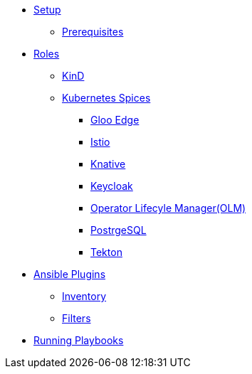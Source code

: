 * xref:setup.adoc[Setup]
** xref:setup.adoc#prerequisite[Prerequisites]

* xref:roles.adoc[Roles]
** xref:role-kubernetes-kind.adoc[KinD]
** xref:role-kubernetes-spices.adoc[Kubernetes Spices]
*** xref:role-kubernetes-spices.adoc#deploy-gloo-edge[Gloo Edge]
*** xref:role-kubernetes-spices.adoc#deploy-isito[Istio]
*** xref:role-kubernetes-spices.adoc#deploy-knative[Knative]
*** xref:role-kubernetes-spices.adoc#deploy-keycloak[Keycloak]
*** xref:role-kubernetes-spices.adoc#deploy-olm[Operator Lifecyle Manager(OLM)]
*** xref:role-kubernetes-spices.adoc#deploy-postgresql[PostrgeSQL]
*** xref:role-kubernetes-spices.adoc#deploy-tektoncd[Tekton]
* xref:plugins.adoc[Ansible Plugins]
** xref:plugins.adoc#inventory[Inventory]
** xref:plugins.adoc#filters[Filters]
* xref:running.adoc[Running Playbooks]


